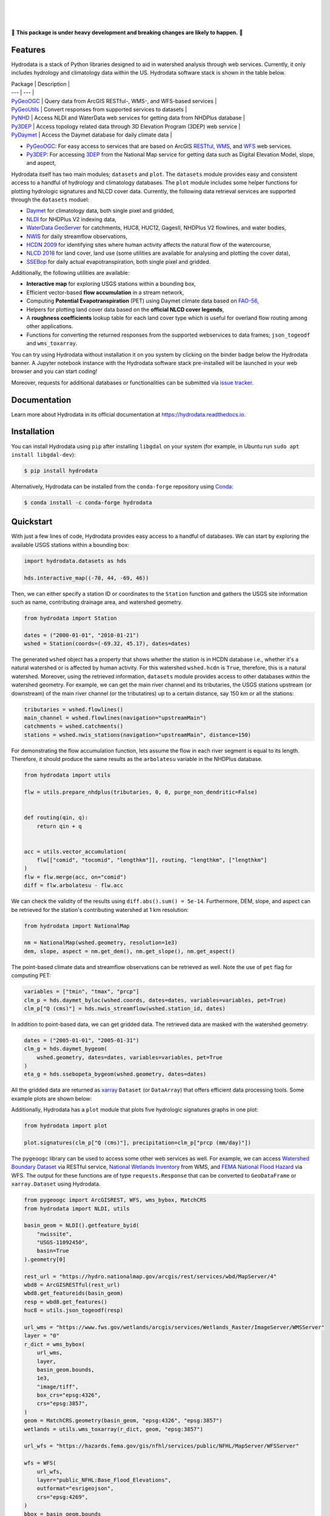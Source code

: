.. image:: https://raw.githubusercontent.com/cheginit/hydrodata/develop/docs/_static/hydrodata_logo_text.png
    :target: https://raw.githubusercontent.com/cheginit/hydrodata/develop/docs/_static/hydrodata_logo_text.png
    :align: center

|

.. image:: https://img.shields.io/pypi/v/hydrodata.svg
    :target: https://pypi.python.org/pypi/hydrodata
    :alt: PyPi

.. image:: https://img.shields.io/conda/vn/conda-forge/hydrodata.svg
    :target: https://anaconda.org/conda-forge/hydrodata
    :alt: Conda Version

.. image:: https://codecov.io/gh/cheginit/hydrodata/branch/develop/graph/badge.svg
    :target: https://codecov.io/gh/cheginit/hydrodata
    :alt: CodeCov

.. image:: https://github.com/cheginit/hydrodata/workflows/build/badge.svg
    :target: https://github.com/cheginit/hydrodata/actions?query=workflow%3Abuild
    :alt: Github Actions

.. image:: https://readthedocs.org/projects/hydrodata/badge/?version=latest
    :target: https://hydrodata.readthedocs.io/en/latest/?badge=latest
    :alt: ReadTheDocs

.. image:: https://mybinder.org/badge_logo.svg
    :target: https://mybinder.org/v2/gh/cheginit/hydrodata/develop
    :alt: Binder

|

.. image:: https://pepy.tech/badge/hydrodata
    :target: https://pepy.tech/project/hydrodata
    :alt: Downloads

.. image:: https://www.codefactor.io/repository/github/cheginit/hydrodata/badge/develop
    :target: https://www.codefactor.io/repository/github/cheginit/hydrodata/overview/develop
    :alt: CodeFactor

.. image:: https://img.shields.io/badge/code%20style-black-000000.svg
    :target: https://github.com/psf/black
    :alt: black

.. image:: https://img.shields.io/badge/pre--commit-enabled-brightgreen?logo=pre-commit&logoColor=white
    :target: https://github.com/pre-commit/pre-commit
    :alt: pre-commit

.. image:: https://zenodo.org/badge/237573928.svg
    :target: https://zenodo.org/badge/latestdoi/237573928
    :alt: Zenodo

|

🚨 **This package is under heavy development and breaking changes are likely to happen.** 🚨

Features
--------

Hydrodata is a stack of Python libraries designed to aid in watershed analysis through
web services. Currently, it only includes hydrology and climatology data within the US.
Hydrodata software stack is shown in the table below.

| Package | Description |
| --- | --- |
| PyGeoOGC_ | Query data from ArcGIS RESTful-, WMS-, and WFS-based services |
| PyGeoUtils_ | Convert responses from supported services to datasets |
| PyNHD_ | Access NLDI and WaterData web services for getting data from NHDPlus database |
| Py3DEP_ | Access topology related data through 3D Elevation Program (3DEP) web service |
| PyDaymet_ | Access the Daymet database for daily climate data |

.. _PyGeoOGC: https://github.com/cheginit/pygeoogc

.. _PyGeoUtils: https://github.com/cheginit/pygeoutils

.. _PyNHD: https://github.com/cheginit/pynhd

.. _Py3DEP: https://github.com/cheginit/py3dep

.. _PyDaymet: https://github.com/cheginit/pydaymet

- `PyGeoOGC <https://github.com/cheginit/pygeoogc>`__: For easy access to services that are based on
  ArcGIS `RESTful <https://en.wikipedia.org/wiki/Representational_state_transfer>`__,
  `WMS <https://en.wikipedia.org/wiki/Web_Map_Service>`__, and
  `WFS <https://en.wikipedia.org/wiki/Web_Feature_Service>`__ web services.
- `Py3DEP <https://github.com/cheginit/py3dep>`__: For accessing
  `3DEP <https://www.usgs.gov/core-science-systems/ngp/3dep>`__ from the National Map service
  for getting data such as Digital Elevation Model, slope, and aspect,

Hydrodata itself has two main modules; ``datasets`` and ``plot``. The ``datasets`` module provides
easy and consistent access to a handful of hydrology and climatology databases. The ``plot`` module
includes some helper functions for plotting hydrologic signatures and NLCD cover data.
Currently, the following data retrieval services are supported through the ``datasets`` moduel:

* `Daymet <https://daymet.ornl.gov/>`__ for climatology data, both single pixel and gridded,
* `NLDI <https://labs.waterdata.usgs.gov/about-nldi/>`_ for NHDPlus V2 indexing data,
* `WaterData GeoServer <https://labs.waterdata.usgs.gov/geoserver/web/wicket/bookmarkable/org.geoserver.web.demo.MapPreviewPage?1>`__
  for catchments, HUC8, HUC12, GagesII, NHDPlus V2 flowlines, and water bodies,
* `NWIS <https://nwis.waterdata.usgs.gov/nwis>`__ for daily streamflow observations,
* `HCDN 2009 <https://www2.usgs.gov/science/cite-view.php?cite=2932>`__ for identifying sites
  where human activity affects the natural flow of the watercourse,
* `NLCD 2016 <https://www.mrlc.gov/>`__ for land cover, land use (some utilities are available for
  analysing and plotting the cover data),
* `SSEBop <https://earlywarning.usgs.gov/ssebop/modis/daily>`__ for daily actual
  evapotranspiration, both single pixel and gridded.

Additionally, the following utilities are available:

* **Interactive map** for exploring USGS stations within a bounding box,
* Efficient vector-based **flow accumulation** in a stream network,
* Computing **Potential Evapotranspiration** (PET) using Daymet climate data based on
  `FAO-56 <http://www.fao.org/3/X0490E/X0490E00.htm>`__,
* Helpers for plotting land cover data based on the **official NLCD cover legends**,
* A **roughness coefficients** lookup table for each land cover type which is useful for
  overland flow routing among other applications.
* Functions for converting the returned responses from the supported webservices to data frames;
  ``json_togeodf`` and ``wms_toxarray``.

You can try using Hydrodata without installation it on you system by clicking on the binder badge
below the Hydrodata banner. A Jupyter notebook instance with the Hydrodata software stack
pre-installed will be launched in your web browser and you can start coding!

Moreover, requests for additional databases or functionalities can be submitted via
`issue tracker <https://github.com/cheginit/hydrodata/issues>`__.

Documentation
-------------

Learn more about Hydrodata in its official documentation at https://hydrodata.readthedocs.io.


Installation
------------

You can install Hydrodata using ``pip`` after installing ``libgdal`` on your system
(for example, in Ubuntu run ``sudo apt install libgdal-dev``):

.. code-block:: console

    $ pip install hydrodata

Alternatively, Hydrodata can be installed from the ``conda-forge`` repository
using `Conda <https://docs.conda.io/en/latest/>`__:

.. code-block:: console

    $ conda install -c conda-forge hydrodata

Quickstart
----------

With just a few lines of code, Hydrodata provides easy access to a handful of databases.
We can start by exploring the available USGS stations within a bounding box:

.. code-block:: python

    import hydrodata.datasets as hds

    hds.interactive_map((-70, 44, -69, 46))

.. image:: https://raw.githubusercontent.com/cheginit/hydrodata/develop/docs/_static/interactive_map.png
    :target: https://raw.githubusercontent.com/cheginit/hydrodata/develop/docs/_static/interactive_map.png
    :align: center

Then, we can either specify a station ID or coordinates to the ``Station`` function and
gathers the USGS site information such as name, contributing drainage area,
and watershed geometry.

.. code-block:: python

    from hydrodata import Station

    dates = ("2000-01-01", "2010-01-21")
    wshed = Station(coords=(-69.32, 45.17), dates=dates)

The generated ``wshed`` object has a property that shows whether the station is in
HCDN database i.e., whether it's a natural watershed or is affected by human activity.
For this watershed ``wshed.hcdn`` is ``True``, therefore, this is a natural watershed.
Moreover, using the retrieved information, ``datasets`` module provides access to other
databases within the watershed geometry. For example, we can get the main river channel and its
tributaries, the USGS stations upstream (or downstream) of the main river channel
(or the tributatires) up to a certain distance, say 150 km or all the stations:

.. code-block:: python

    tributaries = wshed.flowlines()
    main_channel = wshed.flowlines(navigation="upstreamMain")
    catchments = wshed.catchments()
    stations = wshed.nwis_stations(navigation="upstreamMain", distance=150)

For demonstrating the flow accumulation function, lets assume the flow in each river segment
is equal to its length. Therefore, it should produce the same results as the ``arbolatesu``
variable in the NHDPlus database.

.. code-block:: python

    from hydrodata import utils

    flw = utils.prepare_nhdplus(tributaries, 0, 0, purge_non_dendritic=False)


    def routing(qin, q):
        return qin + q


    acc = utils.vector_accumulation(
        flw[["comid", "tocomid", "lengthkm"]], routing, "lengthkm", ["lengthkm"]
    )
    flw = flw.merge(acc, on="comid")
    diff = flw.arbolatesu - flw.acc

We can check the validity of the results using ``diff.abs().sum() = 5e-14``.
Furthermore, DEM, slope, and aspect can be retrieved for the station's contributing
watershed at 1 km resolution:

.. code-block:: python

    from hydrodata import NationalMap

    nm = NationalMap(wshed.geometry, resolution=1e3)
    dem, slope, aspect = nm.get_dem(), nm.get_slope(), nm.get_aspect()

The point-based climate data and streamflow observations can be retrieved as well.
Note the use of ``pet`` flag for computing PET:

.. code-block:: python

    variables = ["tmin", "tmax", "prcp"]
    clm_p = hds.daymet_byloc(wshed.coords, dates=dates, variables=variables, pet=True)
    clm_p["Q (cms)"] = hds.nwis_streamflow(wshed.station_id, dates)

In addition to point-based data, we can get gridded data. The retrieved data are masked
with the watershed geometry:

.. code-block:: python

    dates = ("2005-01-01", "2005-01-31")
    clm_g = hds.daymet_bygeom(
        wshed.geometry, dates=dates, variables=variables, pet=True
    )
    eta_g = hds.ssebopeta_bygeom(wshed.geometry, dates=dates)

All the gridded data are returned as `xarray <https://xarray.pydata.org/en/stable/>`__
``Dataset`` (or ``DataArray``) that offers efficient data processing tools.
Some example plots are shown below:

.. image:: https://raw.githubusercontent.com/cheginit/hydrodata/develop/docs/_static/example_plots.png
    :target: https://raw.githubusercontent.com/cheginit/hydrodata/develop/docs/_static/example_plots.png

Additionally, Hydrodata has a ``plot`` module that plots five hydrologic signatures
graphs in one plot:

.. code-block:: python

    from hydrodata import plot

    plot.signatures(clm_p["Q (cms)"], precipitation=clm_p["prcp (mm/day)"])

The ``pygeoogc`` library can be used to access some other web services as well.
For example, we can access
`Watershed Boundary Dataset <https://hydro.nationalmap.gov/arcgis/rest/services/wbd/MapServer>`__
via RESTful service,
`National Wetlands Inventory <https://www.fws.gov/wetlands/>`__ from WMS, and
`FEMA National Flood Hazard <https://www.fema.gov/national-flood-hazard-layer-nfhl>`__
via WFS. The output for these functions are of type ``requests.Response`` that
can be converted to ``GeoDataFrame`` or ``xarray.Dataset`` using Hydrodata.

.. code-block:: python

    from pygeoogc import ArcGISREST, WFS, wms_bybox, MatchCRS
    from hydrodata import NLDI, utils

    basin_geom = NLDI().getfeature_byid(
        "nwissite",
        "USGS-11092450",
        basin=True
    ).geometry[0]

    rest_url = "https://hydro.nationalmap.gov/arcgis/rest/services/wbd/MapServer/4"
    wbd8 = ArcGISRESTful(rest_url)
    wbd8.get_featureids(basin_geom)
    resp = wbd8.get_features()
    huc8 = utils.json_togeodf(resp)

    url_wms = "https://www.fws.gov/wetlands/arcgis/services/Wetlands_Raster/ImageServer/WMSServer"
    layer = "0"
    r_dict = wms_bybox(
        url_wms,
        layer,
        basin_geom.bounds,
        1e3,
        "image/tiff",
        box_crs="epsg:4326",
        crs="epsg:3857",
    )
    geom = MatchCRS.geometry(basin_geom, "epsg:4326", "epsg:3857")
    wetlands = utils.wms_toxarray(r_dict, geom, "epsg:3857")

    url_wfs = "https://hazards.fema.gov/gis/nfhl/services/public/NFHL/MapServer/WFSServer"

    wfs = WFS(
        url_wfs,
        layer="public_NFHL:Base_Flood_Elevations",
        outformat="esrigeojson",
        crs="epsg:4269",
    )
    bbox = basin_geom.bounds
    bbox = (bbox[1], bbox[0], bbox[3], bbox[2])
    r = wfs.getfeature_bybox(bbox, box_crs="epsg:4326")
    flood = utils.json2geodf(r.json(), "epsg:4269", "epsg:4326")

Contributing
------------

Hydrodata offers some limited analysis tools. It could be more useful for
the watershed modeling community to integrate more data exploratory and analysis
capabilities to the package. Additionally, adding support for more databases such
as water quality, phenology, and water level, are very welcome. If you are interested
please get in touch. You can find information about contributing to hydrodata at our
`Contributing page <https://hydrodata.readthedocs.io/en/latest/contributing.html>`__.

Credits
-------

This package was created based on the `audreyr/cookiecutter-pypackage`__ project template.

__ https://github.com/audreyr/cookiecutter-pypackage
